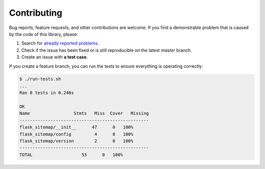 Contributing
============

Bug reports, feature requests, and other contributions are welcome.
If you find a demonstrable problem that is caused by the code of this
library, please:

1. Search for `already reported problems
   <https://github.com/inveniosoftware/flask-sitemap/issues>`_.
2. Check if the issue has been fixed or is still reproducible on the
   latest `master` branch.
3. Create an issue with **a test case**.

If you create a feature branch, you can run the tests to ensure everything is
operating correctly:

.. code-block:: console

    $ ./run-tests.sh
    ...
    Ran 8 tests in 0.246s

    OK
    Name                 Stmts   Miss  Cover   Missing
    --------------------------------------------------
    flask_sitemap/__init__      47      0   100%
    flask_sitemap/config         4      0   100%
    flask_sitemap/version        2      0   100%
    --------------------------------------------------
    TOTAL                   53      0   100%

